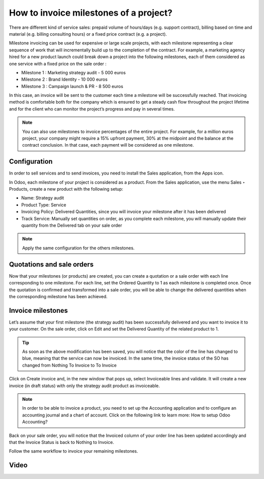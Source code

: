 .. _invoicemilestones:

=======================================
How to invoice milestones of a project?
=======================================
There are different kind of service sales: prepaid volume of hours/days (e.g. support contract), billing based on time and material (e.g. billing consulting hours) or a fixed price contract (e.g. a project).

Milestone invoicing can be used for expensive or large scale projects, with each milestone representing a clear sequence of work that will incrementally build up to the completion of the contract. For example, a marketing agency hired for a new product launch could break down a project into the following milestones, each of them considered as one service with a fixed price on the sale order :

* Milestone 1 : Marketing strategy audit - 5 000 euros
* Milestone 2 : Brand Identity - 10 000 euros
* Milestone 3 : Campaign launch & PR - 8 500 euros

In this case, an invoice will be sent to the customer each time a milestone will be successfully reached. That invoicing method is comfortable both for the company which is ensured to get a steady cash flow throughout the project lifetime and for the client who can monitor the project’s progress and pay in several times.

.. note:: You can also use milestones to invoice percentages of the entire project. For example, for a million euros project, your company might require a 15% upfront payment, 30% at the midpoint and the balance at the contract conclusion. In that case, each payment will be considered as one milestone.

Configuration
-------------
In order to sell services and to send invoices, you need to install the Sales application, from the Apps icon.

In Odoo, each milestone of your project is considered as a product. From the Sales application, use the menu Sales ‣ Products, create a new product with the following setup:

* Name: Strategy audit
* Product Type: Service
* Invoicing Policy: Delivered Quantities, since you will invoice your milestone after it has been delivered
* Track Service: Manually set quantities on order, as you complete each milestone, you will manually update their quantity from the Delivered tab on your sale order

.. image:: images/chapter_02_11.png
   :alt: signup at odoo.com
   :align: center
   :width: 695px

.. note:: Apply the same configuration for the others milestones.

Quotations and sale orders
--------------------------
Now that your milestones (or products) are created, you can create a quotation or a sale order with each line corresponding to one milestone. For each line, set the Ordered Quantity to 1 as each milestone is completed once. Once the quotation is confirmed and transformed into a sale order, you will be able to change the delivered quantities when the corresponding milestone has been achieved.

.. image:: images/chapter_02_12.png
   :alt: signup at odoo.com
   :align: center
   :width: 695px

Invoice milestones
------------------
Let’s assume that your first milestone (the strategy audit) has been successfully delivered and you want to invoice it to your customer. On the sale order, click on Edit and set the Delivered Quantity of the related product to 1.

.. tip:: As soon as the above modification has been saved, you will notice that the color of the line has changed to blue, meaning that the service can now be invoiced. In the same time, the invoice status of the SO has changed from Nothing To Invoice to To Invoice

Click on Create invoice and, in the new window that pops up, select Invoiceable lines and validate. It will create a new invoice (in draft status) with only the strategy audit product as invoiceable.

.. image:: images/chapter_02_13.png
   :alt: signup at odoo.com
   :align: center
   :width: 695px

.. note:: In order to be able to invoice a product, you need to set up the Accounting application and to configure an accounting journal and a chart of account. Click on the following link to learn more: How to setup Odoo Accounting?

Back on your sale order, you will notice that the Invoiced column of your order line has been updated accordingly and that the Invoice Status is back to Nothing to Invoice.

Follow the same workflow to invoice your remaining milestones.

Video
-----

.. youtube:: m7Fmq0H3qo8
    :width: 695
    :height: 394
